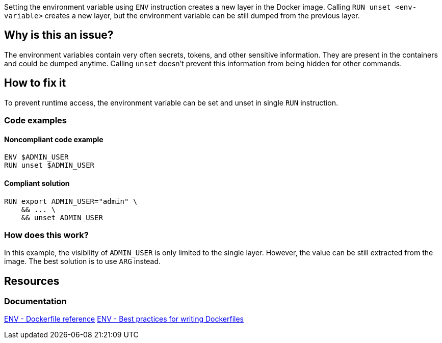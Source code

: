 Setting the environment variable using `ENV` instruction creates a new layer in the Docker image.
Calling `RUN unset <env-variable>` creates a new layer, but the environment variable can be still dumped from the previous layer.

== Why is this an issue?

The environment variables contain very often secrets, tokens, and other sensitive information.
They are present in the containers and could be dumped anytime.
Calling `unset` doesn't prevent this information from being hidden for other commands.

== How to fix it

To prevent runtime access, the environment variable can be set and unset in single `RUN` instruction.

=== Code examples

==== Noncompliant code example

[source,docker,diff-id=1,diff-type=noncompliant]
----
ENV $ADMIN_USER
RUN unset $ADMIN_USER
----

==== Compliant solution

[source,docker,diff-id=1,diff-type=compliant]
----
RUN export ADMIN_USER="admin" \
    && ... \
    && unset ADMIN_USER
----

=== How does this work?

In this example, the visibility of `ADMIN_USER` is only limited to the single layer.
However, the value can be still extracted from the image.
The best solution is to use `ARG` instead.

== Resources
=== Documentation

https://docs.docker.com/engine/reference/builder/#env[ENV - Dockerfile reference]
https://docs.docker.com/develop/develop-images/dockerfile_best-practices/#env[ENV - Best practices for writing Dockerfiles]

ifdef::env-github,rspecator-view[]
'''
== Implementation Specification
(visible only on this page)

=== Message

Use ARG instruction or set & unset environment variable in a single layer.

=== Highlighting

Highlight the `unset` command with the environment variable.

'''
endif::env-github,rspecator-view[]
